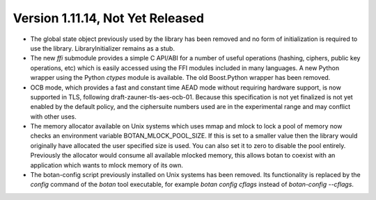 Version 1.11.14, Not Yet Released
^^^^^^^^^^^^^^^^^^^^^^^^^^^^^^^^^^^^^^^^

* The global state object previously used by the library has been
  removed and no form of initialization is required to use the library.
  LibraryInitializer remains as a stub.

* The new `ffi` submodule provides a simple C API/ABI for a number of
  useful operations (hashing, ciphers, public key operations, etc)
  which is easily accessed using the FFI modules included in many
  languages. A new Python wrapper using the Python `ctypes` module
  is available. The old Boost.Python wrapper has been removed.

* OCB mode, which provides a fast and constant time AEAD mode without
  requiring hardware support, is now supported in TLS, following
  draft-zauner-tls-aes-ocb-01. Because this specification is not yet
  finalized is not yet enabled by the default policy, and the
  ciphersuite numbers used are in the experimental range and may
  conflict with other uses.

* The memory allocator available on Unix systems which uses mmap and
  mlock to lock a pool of memory now checks an environment variable
  BOTAN_MLOCK_POOL_SIZE. If this is set to a smaller value then the
  library would originally have allocated the user specified size is
  used. You can also set it to zero to disable the pool entirely.
  Previously the allocator would consume all available mlocked memory,
  this allows botan to coexist with an application which wants to
  mlock memory of its own.

* The botan-config script previously installed on Unix systems has
  been removed. Its functionality is replaced by the `config` command
  of the `botan` tool executable, for example `botan config cflags`
  instead of `botan-config --cflags`.
